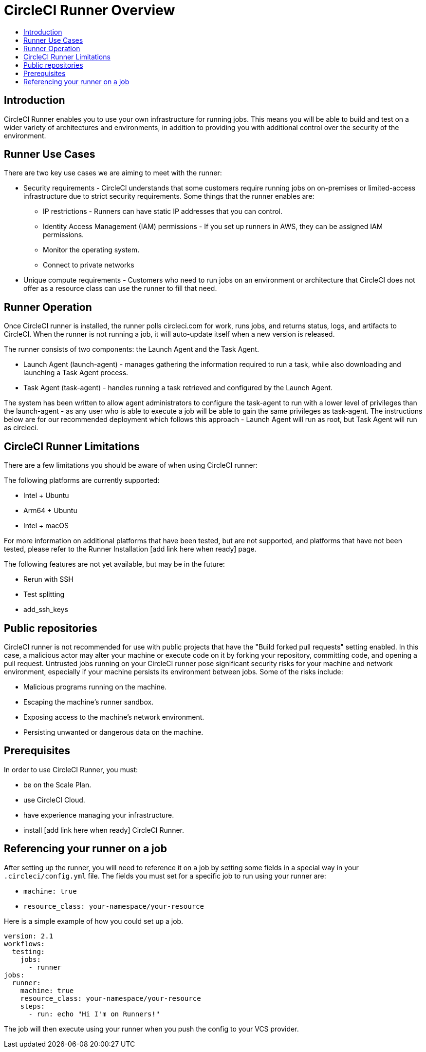 = CircleCI Runner Overview
:page-layout: classic-docs
:page-liquid:
:icons: font
:toc: macro
:toc-title:

toc::[]

== Introduction

CircleCI Runner enables you to use your own infrastructure for running jobs. This means you will be able to build and test on a wider variety of architectures and environments, in addition to providing you with additional control over the security of the environment.

== Runner Use Cases

There are two key use cases we are aiming to meet with the runner:

* Security requirements - CircleCI understands that some customers require running jobs on on-premises or limited-access infrastructure due to strict security requirements. Some things that the runner enables are:
** IP restrictions - Runners can have static IP addresses that you can control.
** Identity Access Management (IAM) permissions - If you set up runners in AWS, they can be assigned IAM permissions.
** Monitor the operating system.
** Connect to private networks

* Unique compute requirements - Customers who need to run jobs on an environment or architecture that CircleCI does not offer as a resource class can use the runner to fill that need.

== Runner Operation

Once CircleCI runner is installed, the runner polls circleci.com for work, runs jobs, and returns status, logs, and artifacts to CircleCI. When the runner is not running a job, it will auto-update itself when a new version is released.

The runner consists of two components: the Launch Agent and the Task Agent.

* Launch Agent (launch-agent) - manages gathering the information required to run a task, while also downloading and launching a Task Agent process.
* Task Agent (task-agent) - handles running a task retrieved and configured by the Launch Agent.

The system has been written to allow agent administrators to configure the task-agent to run with a lower level of privileges than the launch-agent - as any user who is able to execute a job will be able to gain the same privileges as task-agent. The instructions below are for our recommended deployment which follows this approach - Launch Agent will run as root, but Task Agent will run as circleci.

== CircleCI Runner Limitations

There are a few limitations you should be aware of when using CircleCI runner:

The following platforms are currently supported:

* Intel + Ubuntu
* Arm64 + Ubuntu
* Intel + macOS

For more information on additional platforms that have been tested, but are not supported, and platforms that have not been tested, please refer to the Runner Installation [add link here when ready] page.

The following features are not yet available, but may be in the future:

* Rerun with SSH
* Test splitting
* add_ssh_keys

== Public repositories

CircleCI runner is not recommended for use with public projects that have the "Build forked pull requests" setting enabled. In this case, a malicious actor may alter your machine or execute code on it by forking your repository, committing code, and opening a pull request. Untrusted jobs running on your CircleCI runner pose significant security risks for your machine and network environment, especially if your machine persists its environment between jobs. Some of the risks include:

* Malicious programs running on the machine.
* Escaping the machine's runner sandbox.
* Exposing access to the machine's network environment.
* Persisting unwanted or dangerous data on the machine.

== Prerequisites

In order to use CircleCI Runner, you must:

* be on the Scale Plan.
* use CircleCI Cloud.
* have experience managing your infrastructure.
* install [add link here when ready] CircleCI Runner.

== Referencing your runner on a job

After setting up the runner, you will need to reference it on a job by setting some fields in a special way in your `.circleci/config.yml` file. The fields you must set for a specific job to run using your runner are:

* `machine: true`
* `resource_class: your-namespace/your-resource` 

Here is a simple example of how you could set up a job.

```yaml
version: 2.1
workflows:
  testing:
    jobs:
      - runner
jobs:
  runner:
    machine: true
    resource_class: your-namespace/your-resource
    steps:
      - run: echo "Hi I'm on Runners!"
```
The job will then execute using your runner when you push the config to your VCS provider.
